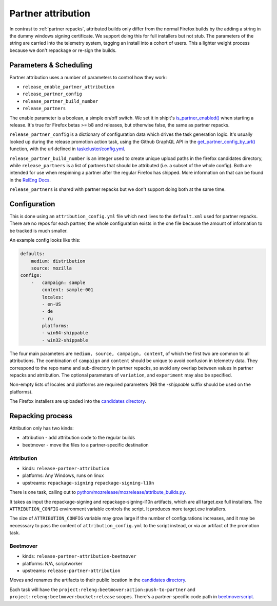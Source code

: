 Partner attribution
===================
.. _partner attribution:

In contrast to :ref:`partner repacks`, attributed builds only differ from the normal Firefox
builds by the adding a string in the dummy windows signing certificate. We support doing this for
full installers but not stub. The parameters of the string are carried into the telemetry system,
tagging an install into a cohort of users. This a lighter weight process because we don't
repackage or re-sign the builds.

Parameters & Scheduling
-----------------------

Partner attribution uses a number of parameters to control how they work:

* ``release_enable_partner_attribution``
* ``release_partner_config``
* ``release_partner_build_number``
* ``release_partners``

The enable parameter is a boolean, a simple on/off switch. We set it in shipit's
`is_partner_enabled() <https://github.com/mozilla-releng/shipit/blob/main/api/src/shipit_api/admin/release.py#L93>`_ when starting a
release. It's true for Firefox betas >= b8 and releases, but otherwise false, the same as
partner repacks.

``release_partner_config`` is a dictionary of configuration data which drives the task generation
logic. It's usually looked up during the release promotion action task, using the Github
GraphQL API in the `get_partner_config_by_url()
<python/taskgraph.util.html#taskgraph.util.partners.get_partner_config_by_url>`_ function, with the
url defined in `taskcluster/config.yml <https://searchfox.org/mozilla-central/search?q=partner-urls&path=taskcluster%2Fconfig.yml&case=true&regexp=false&redirect=true>`_.

``release_partner_build_number`` is an integer used to create unique upload paths in the firefox
candidates directory, while ``release_partners`` is a list of partners that should be
attributed (i.e. a subset of the whole config). Both are intended for use when respinning a partner after
the regular Firefox has shipped. More information on that can be found in the
`RelEng Docs <https://moz-releng-docs.readthedocs.io/en/latest/procedures/misc-operations/off-cycle-partner-repacks-and-funnelcake.html>`_.

``release_partners`` is shared with partner repacks but we don't support doing both at the same time.


Configuration
-------------

This is done using an ``attribution_config.yml`` file which next lives to the ``default.xml`` used
for partner repacks. There are no repos for each partner, the whole configuration exists in the one
file because the amount of information to be tracked is much smaller.

An example config looks like this:

.. code-block:: yaml

    defaults:
        medium: distribution
        source: mozilla
    configs:
        -   campaign: sample
            content: sample-001
            locales:
            - en-US
            - de
            - ru
            platforms:
            - win64-shippable
            - win32-shippable

The four main parameters are ``medium, source, campaign, content``, of which the first two are
common to all attributions. The combination of ``campaign`` and ``content`` should be unique
to avoid confusion in telemetry data. They correspond to the repo name and sub-directory in partner repacks,
so avoid any overlap between values in partner repacks and atrribution.
The optional parameters of ``variation``, and ``experiment`` may also be specified.

Non-empty lists of locales and platforms are required parameters (NB the `-shippable` suffix should be used on
the platforms).

The Firefox installers are uploaded into the `candidates directory
<https://archive.mozilla.org/pub/firefox/candidates/>`_.


Repacking process
-----------------

Attribution only has two kinds:

* attribution - add attribution code to the regular builds
* beetmover - move the files to a partner-specific destination

Attribution
^^^^^^^^^^^

* kinds: ``release-partner-attribution``
* platforms: Any Windows, runs on linux
* upstreams: ``repackage-signing`` ``repackage-signing-l10n``

There is one task, calling out to `python/mozrelease/mozrelease/attribute_builds.py
<https://hg.mozilla.org/releases/mozilla-release/file/default/python/mozrelease/mozrelease/attribute_builds.py>`_.

It takes as input the repackage-signing and repackage-signing-l10n artifacts, which are all
target.exe full installers. The ``ATTRIBUTION_CONFIG`` environment variable controls the script.
It produces more target.exe installers.

The size of ``ATTRIBUTION_CONFIG`` variable may grow large if the number of configurations
increases, and it may be necesssary to pass the content of ``attribution_config.yml`` to the
script instead, or via an artifact of the promotion task.

Beetmover
^^^^^^^^^

* kinds: ``release-partner-attribution-beetmover``
* platforms: N/A, scriptworker
* upstreams: ``release-partner-attribution``

Moves and renames the artifacts to their public location in the `candidates directory
<https://archive.mozilla.org/pub/firefox/candidates/>`_.

Each task will have the ``project:releng:beetmover:action:push-to-partner`` and
``project:releng:beetmover:bucket:release`` scopes.  There's a partner-specific
code path in `beetmoverscript
<https://github.com/mozilla-releng/scriptworker-scripts/tree/master/beetmoverscript>`_.
